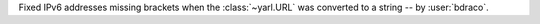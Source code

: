 Fixed IPv6 addresses missing brackets when the :class:`~yarl.URL` was converted to a string -- by :user:`bdraco`.
